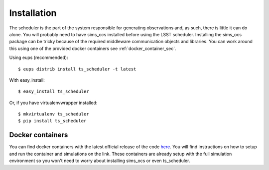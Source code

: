 ============
Installation
============

The scheduler is the part of the system responsible for generating observations and, as such, there is little it can
do alone. You will probably need to have sims_ocs installed before using the LSST scheduler. Installing the sims_ocs
package can be tricky because of the required middleware communication objects and libraries. You can work around
this using one of the provided docker containers see :ref:`docker_container_sec`.

Using eups (recommended)::

    $ eups distrib install ts_scheduler -t latest

With easy_install::

    $ easy_install ts_scheduler

Or, if you have virtualenvwrapper installed::

    $ mkvirtualenv ts_scheduler
    $ pip install ts_scheduler

.. _docker_container_sec:

Docker containers
---------------------

You can find docker containers with the latest official release of the code
`here <https://hub.docker.com/r/oboberg/opsim4/>`_. You will find instructions on how to setup and run the container
and simulations on the link. These containers are already setup
with the full simulation environment so you won't need to worry about installing sims_ocs or even ts_scheduler.
